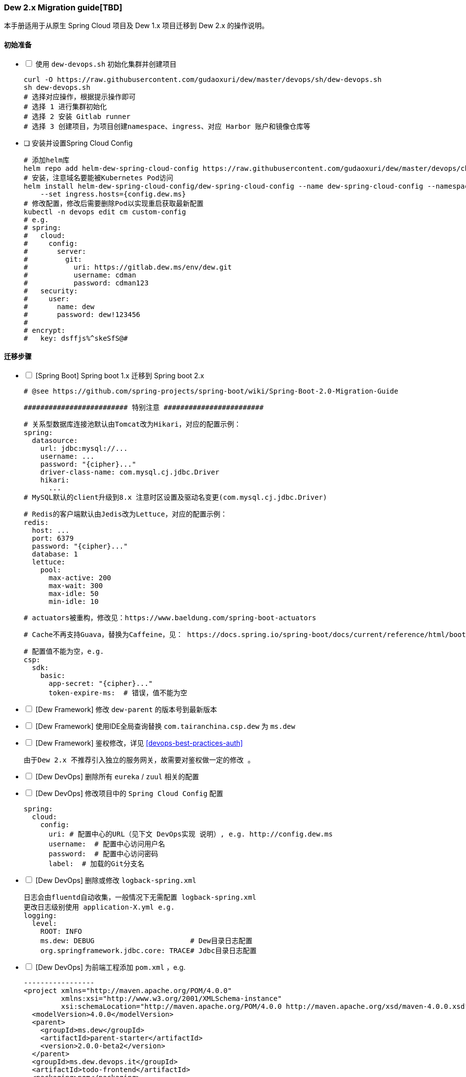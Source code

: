 [[dew-2-migration-guide]]
=== Dew 2.x Migration guide[TBD]

本手册适用于从原生 Spring Cloud 项目及 Dew 1.x 项目迁移到 Dew 2.x 的操作说明。

==== 初始准备

[options="interactive"]

* [ ] 使用 ``dew-devops.sh`` 初始化集群并创建项目

  curl -O https://raw.githubusercontent.com/gudaoxuri/dew/master/devops/sh/dew-devops.sh
  sh dew-devops.sh
  # 选择对应操作，根据提示操作即可
  # 选择 1 进行集群初始化
  # 选择 2 安装 Gitlab runner
  # 选择 3 创建项目，为项目创建namespace、ingress、对应 Harbor 账户和镜像仓库等

[[dew-spring-cloud-config]]
* [ ] 安装并设置Spring Cloud Config

  # 添加helm库
  helm repo add helm-dew-spring-cloud-config https://raw.githubusercontent.com/gudaoxuri/dew/master/devops/chart/dew-spring-cloud-config/
  # 安装，注意域名要能被Kubernetes Pod访问
  helm install helm-dew-spring-cloud-config/dew-spring-cloud-config --name dew-spring-cloud-config --namespace devops \
      --set ingress.hosts={config.dew.ms}
  # 修改配置，修改后需要删除Pod以实现重启获取最新配置
  kubectl -n devops edit cm custom-config
  # e.g.
  # spring:
  #   cloud:
  #     config:
  #       server:
  #         git:
  #           uri: https://gitlab.dew.ms/env/dew.git
  #           username: cdman
  #           password: cdman123
  #   security:
  #     user:
  #       name: dew
  #       password: dew!123456
  #
  # encrypt:
  #   key: dsffjs%^skeSfS@#

==== 迁移步骤

[options="interactive"]

* [ ] [Spring Boot] Spring boot 1.x 迁移到 Spring boot 2.x

  # @see https://github.com/spring-projects/spring-boot/wiki/Spring-Boot-2.0-Migration-Guide

  ######################### 特别注意 ########################

  # 关系型数据库连接池默认由Tomcat改为Hikari，对应的配置示例：
  spring:
    datasource:
      url: jdbc:mysql://...
      username: ...
      password: "{cipher}..."
      driver-class-name: com.mysql.cj.jdbc.Driver
      hikari:
        ...
  # MySQL默认的client升级到8.x 注意时区设置及驱动名变更(com.mysql.cj.jdbc.Driver)

  # Redis的客户端默认由Jedis改为Lettuce，对应的配置示例：
  redis:
    host: ...
    port: 6379
    password: "{cipher}..."
    database: 1
    lettuce:
      pool:
        max-active: 200
        max-wait: 300
        max-idle: 50
        min-idle: 10

  # actuators被重构，修改见：https://www.baeldung.com/spring-boot-actuators

  # Cache不再支持Guava，替换为Caffeine，见： https://docs.spring.io/spring-boot/docs/current/reference/html/boot-features-caching.html#boot-features-caching-provider-caffeine

  # 配置值不能为空，e.g.
  csp:
    sdk:
      basic:
        app-secret: "{cipher}..."
        token-expire-ms:  # 错误，值不能为空


* [ ] [Dew Framework] 修改 ``dew-parent`` 的版本号到最新版本
* [ ] [Dew Framework] 使用IDE全局查询替换 ``com.tairanchina.csp.dew`` 为 ``ms.dew``
* [ ] [Dew Framework] 鉴权修改，详见 <<devops-best-practices-auth>>

  由于Dew 2.x 不推荐引入独立的服务网关，故需要对鉴权做一定的修改 。

* [ ] [Dew DevOps] 删除所有 ``eureka`` / ``zuul`` 相关的配置
* [ ] [Dew DevOps] 修改项目中的 ``Spring Cloud Config`` 配置

  spring:
    cloud:
      config:
        uri: # 配置中心的URL（见下文 DevOps实现 说明）, e.g. http://config.dew.ms
        username:  # 配置中心访问用户名
        password:  # 配置中心访问密码
        label:  # 加载的Git分支名

* [ ] [Dew DevOps] 删除或修改 ``logback-spring.xml``

  日志会由fluentd自动收集，一般情况下无需配置 logback-spring.xml
  更改日志级别使用 application-X.yml e.g.
  logging:
    level:
      ROOT: INFO
      ms.dew: DEBUG                       # Dew目录日志配置
      org.springframework.jdbc.core: TRACE# Jdbc目录日志配置

* [ ] [Dew DevOps] 为前端工程添加 ``pom.xml`` ，e.g.

  -----------------
  <project xmlns="http://maven.apache.org/POM/4.0.0"
           xmlns:xsi="http://www.w3.org/2001/XMLSchema-instance"
           xsi:schemaLocation="http://maven.apache.org/POM/4.0.0 http://maven.apache.org/xsd/maven-4.0.0.xsd">
    <modelVersion>4.0.0</modelVersion>
    <parent>
      <groupId>ms.dew</groupId>
      <artifactId>parent-starter</artifactId>
      <version>2.0.0-beta2</version>
    </parent>
    <groupId>ms.dew.devops.it</groupId>
    <artifactId>todo-frontend</artifactId>
    <packaging>pom</packaging>
    <repositories>
      <repository>
        <id>central</id>
        <url>https://repo.maven.apache.org/maven2</url>
      </repository>
      <repository>
        <id>oss-public</id>
        <url>https://oss.sonatype.org/content/groups/public</url>
      </repository>
      <repository>
        <id>oss-snapshot</id>
        <url>https://oss.sonatype.org/content/repositories/snapshots</url>
        <snapshots>
          <enabled>true</enabled>
          <checksumPolicy>warn</checksumPolicy>
        </snapshots>
      </repository>
    </repositories>
  </project>
  -----------------
  将此工程加入到<modules>中

* [ ] [Dew DevOps] 去掉前端编译时的进度条显示

  由于进度条的显示调用了清屏子命令，Dew暂无法处理情况，故有诸如 ``webpack -p --progress --hide-modules`` 时应该去掉 ``-p --progress``

* [ ] [Dew DevOps] 为没有继承 ``parent-starter`` 的工程添加 ``parent-starter`` 模块，以实现DevOps功能，此模块没有任何依赖，故引入不会产生副作用

  <parent>
      <groupId>ms.dew</groupId>
      <artifactId>parent-starter</artifactId>
      <version><最新的版本></version>
  </parent>

* [ ] [Dew DevOps] 在项目中添加``.dew``配置，详见 <<devops-configuration-dew>>

  # 在根目录添加 .dew ，至少添加 使用到的 profile 及 namespace 信息
  # e.g.
  # -----------------
  # 默认通知配置，详见 Dew的通知处理模块
  # 默认为钉钉通知
  notify:
    args:
      # 通知的URL，可自行修改，详见 https://open-doc.dingtalk.com/microapp/serverapi2/qf2nxq
      url: xxx
  profiles:
    test:
      namespace: dew-test
    uat:
      namespace: dew-uat
    prod:
      namespace: dew-prod
  # -----------------
  # （可选）根据实际情况为每个应用添加 .dew 文件以添加各应用的特殊配置

* [ ] [Dew DevOps] 在项目中添加``.gitlab-ci.yml``配置，详见 <<devops-cicd-gitlab-template>>， e.g.

  stages:
    - deploy
  cache:
    paths:
      - node_modules/
      - .m2/
  # 测试环境部署
  test deploy:
    stage: deploy
    only:
      - test
    tags:
      - test
    script:
      - mvn -P devops dew:release
  # 用户验收/预发环境部署
  uat deploy:
    stage: deploy
    only:
      - uat
    tags:
      - uat
    script:
      - mvn -P devops dew:release
  prod deploy: # 生产环境部署
    stage: deploy
    only:
      - prod
    tags:
      - prod
    script:
      - mvn -P devops dew:release
